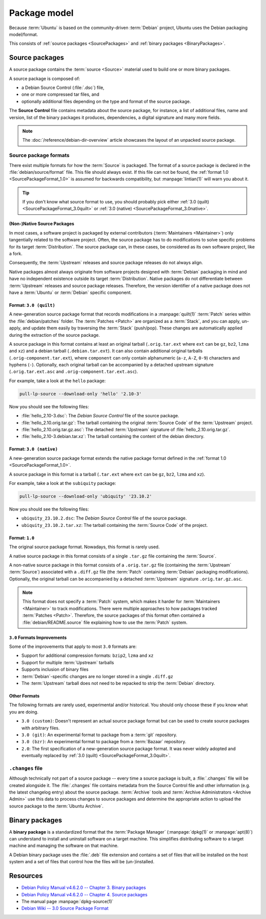 Package model
=============

Because :term:`Ubuntu` is based on the community-driven :term:`Debian` project,
Ubuntu uses the Debian packaging model/format.

This consists of :ref:`source packages <SourcePackages>` and
:ref:`binary packages <BinaryPackages>`.

.. _SourcePackages:

Source packages
---------------

A source package contains the :term:`source <Source>` material used to
build one or more binary packages.

A source package is composed of:

- a Debian Source Control (:file:`.dsc`) file,
- one or more compressed tar files, and 
- optionally additional files depending on the type and format of the source package.

The **Source Control** file contains metadata about the source package, for instance, 
a list of additional files, name and version, list of the binary packages it produces, 
dependencies, a digital signature and many more fields.

.. note::

   The :doc:`/reference/debian-dir-overview` article showcases the layout of 
   an unpacked source package.

Source package formats
~~~~~~~~~~~~~~~~~~~~~~

There exist multiple formats for how the :term:`Source` is packaged. The format of a 
source package is declared in the :file:`debian/source/format` file. This file should
always exist. If this file can not be found, the :ref:`format 1.0 <SourcePackageFormat_1.0>`
is assumed for backwards compatibility, but :manpage:`lintian(1)` will warn you about it.

.. tip::

    If you don't know what source format to use, you should probably pick either 
    :ref:`3.0 (quilt) <SourcePackageFormat_3.0quilt>` or
    :ref:`3.0 (native) <SourcePackageFormat_3.0native>`.


.. _NativeSourcePackages:

(Non-)Native Source Packages
^^^^^^^^^^^^^^^^^^^^^^^^^^^^

In most cases, a software project is packaged by external contributors
(:term:`Maintainers <Maintainer>`) only tangentially related to the software project. 
Often, the source package has to do modifications to solve specific problems for its target
:term:`Distribution`. The source package can, in these cases, be considered as its own
software project, like a fork.

Consequently, the :term:`Upstream` releases and source package releases do not always align.

Native packages almost always originate from software projects designed with :term:`Debian`
packaging in mind and have no independent existence outside its target :term:`Distribution`.
Native packages do not differentiate between :term:`Upstream` releases and source package releases.
Therefore, the version identifier of a native package does not have a 
:term:`Ubuntu` or :term:`Debian` specific component.

.. _SourcePackageFormat_3.0quilt:

Format: ``3.0 (quilt)``
^^^^^^^^^^^^^^^^^^^^^^^

A new-generation source package format that records modifications in a :manpage:`quilt(1)`
:term:`Patch` series within the :file:`debian/patches` folder. The :term:`Patches <Patch>` are
organized as a :term:`Stack`, and you can apply, un-apply, and update them easily by traversing 
the :term:`Stack` (push/pop). These changes are automatically applied during the extraction of
the source package.

A source package in this format contains at least an original tarball (``.orig.tar.ext`` where
``ext`` can be ``gz``, ``bz2``, ``lzma`` and ``xz``) and a debian tarball (``.debian.tar.ext``).
It can also contain additional original tarballs (``.orig-component.tar.ext``), where ``component``
can only contain alphanumeric (``a-z``, ``A-Z``, ``0-9``) characters and hyphens (``-``).
Optionally, each original tarball can be accompanied by a detached upstream signature
(``.orig.tar.ext.asc`` and ``.orig-component.tar.ext.asc``).

For example, take a look at the ``hello`` package:

.. code:: bash

    pull-lp-source --download-only 'hello' '2.10-3'

Now you should see the following files:

- :file:`hello_2.10-3.dsc`: The *Debian Source Control* file of the source package.
- :file:`hello_2.10.orig.tar.gz`: The tarball containing the original :term:`Source Code` of the :term:`Upstream` project.
- :file:`hello_2.10.orig.tar.gz.asc`: The detached :term:`Upstream` signature of :file:`hello_2.10.orig.tar.gz`.
- :file:`hello_2.10-3.debian.tar.xz`: The tarball containing the content of the debian directory.

.. _SourcePackageFormat_3.0native:

Format: ``3.0 (native)``
^^^^^^^^^^^^^^^^^^^^^^^^

A new-generation source package format extends the native package
format defined in the :ref:`format 1.0 <SourcePackageFormat_1.0>`.

A source package in this format is a tarball (``.tar.ext`` where ``ext``
can be ``gz``, ``bz2``, ``lzma`` and ``xz``).

For example, take a look at the ``subiquity`` package:

.. code:: bash

    pull-lp-source --download-only 'ubiquity' '23.10.2'

Now you should see the following files:

- ``ubiquity_23.10.2.dsc``:  The *Debian Source Control* file of the source package.
- ``ubiquity_23.10.2.tar.xz``: The tarball containing the :term:`Source Code` of the project.

.. _SourcePackageFormat_1.0:

Format: ``1.0``
^^^^^^^^^^^^^^^

The original source package format. Nowadays, this format is rarely used.

A native source package in this format consists of a single ``.tar.gz``
file containing the :term:`Source`.

A non-native source package in this format consists of a ``.orig.tar.gz`` file
(containing the :term:`Upstream` :term:`Source`) associated with a ``.diff.gz``
file (the :term:`Patch` containing :term:`Debian` packaging modifications).
Optionally, the original tarball can be accompanied by a detached :term:`Upstream`
signature ``.orig.tar.gz.asc``. 

.. note::
  
  This format does not specify a :term:`Patch` system, which makes it harder for
  :term:`Maintainers <Maintainer>` to track modifications. There were multiple approaches
  to how packages tracked :term:`Patches <Patch>`. Therefore, the source packages of this
  format often contained a :file:`debian/README.source` file explaining how to use the 
  :term:`Patch` system.

``3.0`` Formats Improvements
^^^^^^^^^^^^^^^^^^^^^^^^^^^^

Some of the improvements that apply to most ``3.0`` formats are:

- Support for additional compression formats: ``bzip2``, ``lzma`` and ``xz``
- Support for multiple :term:`Upstream` tarballs
- Supports inclusion of binary files
- :term:`Debian`-specific changes are no longer stored in a single ``.diff.gz``
- The :term:`Upstream` tarball does not need to be repacked to strip the :term:`Debian` directory.

Other Formats
^^^^^^^^^^^^^

The following formats are rarely used, experimental and/or historical.
You should only choose these if you know what you are doing.

- ``3.0 (custom)``: Doesn't represent an actual source package format but can
  be used to create source packages with arbitrary files.
- ``3.0 (git)``: An experimental format to package from a :term:`git` repository.
- ``3.0 (bzr)``: An experimental format to package from a :term:`Bazaar` repository.
- ``2.0``: The first specification of a new-generation source package format.
  It was never widely adopted and eventually replaced by
  :ref:`3.0 (quilt) <SourcePackageFormat_3.0quilt>`.

``.changes`` file
~~~~~~~~~~~~~~~~~

Although technically not part of a source package -- every time a source package is built,
a :file:`.changes` file will be created alongside it. The :file:`.changes` file contains metadata
from the Source Control file and other information (e.g. the latest changelog entry) about the
source package. :term:`Archive` tools and :term:`Archive Administrators <Archive Admin>` use this
data to process changes to source packages and determine the appropriate action to upload the 
source package to the :term:`Ubuntu Archive`.

.. _BinaryPackages:

Binary packages
---------------

A **binary package** is a standardized format that the :term:`Package Manager` (:manpage:`dpkg(1)` or
:manpage:`apt(8)`) can understand to install and uninstall software on a target machine. This simplifies
distributing software to a target machine and managing the software on that machine.

A Debian binary package uses the :file:`.deb` file extension and contains a set
of files that will be installed on the host system and a set of files that
control how the files will be (un-)installed.

Resources
---------

- `Debian Policy Manual v4.6.2.0 -- Chapter 3. Binary packages <https://www.debian.org/doc/debian-policy/ch-binary.html>`_
- `Debian Policy Manual v4.6.2.0 -- Chapter 4. Source packages <https://www.debian.org/doc/debian-policy/ch-source.html>`_
- The manual page :manpage:`dpkg-source(1)`
- `Debian Wiki -- 3.0 Source Package Format <https://wiki.debian.org/Projects/DebSrc3.0>`_
